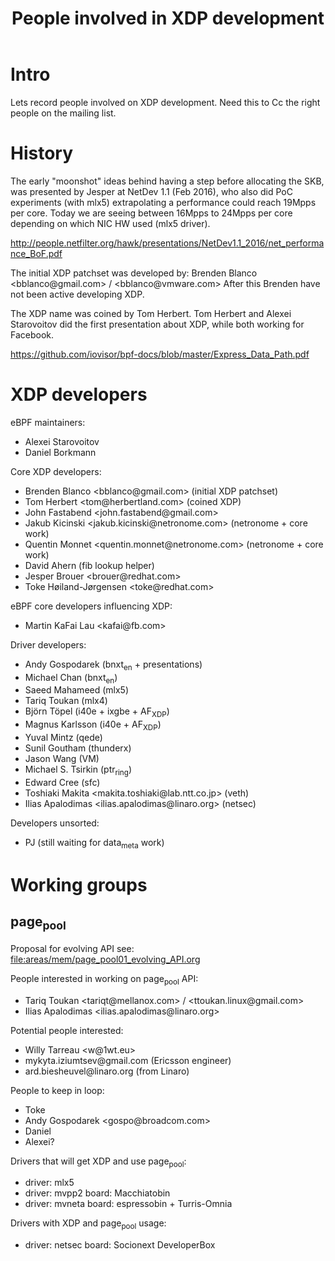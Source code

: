 #+TITLE: People involved in XDP development

* Intro

Lets record people involved on XDP development.
Need this to Cc the right people on the mailing list.

* History

The early "moonshot" ideas behind having a step before allocating the
SKB, was presented by Jesper at NetDev 1.1 (Feb 2016), who also did
PoC experiments (with mlx5) extrapolating a performance could reach
19Mpps per core. Today we are seeing between 16Mpps to 24Mpps per core
depending on which NIC HW used (mlx5 driver).

 http://people.netfilter.org/hawk/presentations/NetDev1.1_2016/net_performance_BoF.pdf

The initial XDP patchset was developed by:
 Brenden Blanco <bblanco@gmail.com> / <bblanco@vmware.com>
After this Brenden have not been active developing XDP.

The XDP name was coined by Tom Herbert.  Tom Herbert and Alexei
Starovoitov did the first presentation about XDP, while both working
for Facebook.

 https://github.com/iovisor/bpf-docs/blob/master/Express_Data_Path.pdf

* XDP developers

eBPF maintainers:
- Alexei Starovoitov
- Daniel Borkmann

Core XDP developers:
- Brenden Blanco <bblanco@gmail.com> (initial XDP patchset)
- Tom Herbert <tom@herbertland.com> (coined XDP)
- John Fastabend <john.fastabend@gmail.com>
- Jakub Kicinski <jakub.kicinski@netronome.com> (netronome + core work)
- Quentin Monnet <quentin.monnet@netronome.com> (netronome + core work)
- David Ahern (fib lookup helper)
- Jesper Brouer <brouer@redhat.com>
- Toke Høiland-Jørgensen <toke@redhat.com>

eBPF core developers influencing XDP:
- Martin KaFai Lau <kafai@fb.com>

Driver developers:
- Andy Gospodarek (bnxt_en + presentations)
- Michael Chan (bnxt_en)
- Saeed Mahameed (mlx5)
- Tariq Toukan (mlx4)
- Björn Töpel (i40e + ixgbe + AF_XDP)
- Magnus Karlsson (i40e + AF_XDP)
- Yuval Mintz (qede)
- Sunil Goutham (thunderx)
- Jason Wang (VM)
- Michael S. Tsirkin (ptr_ring)
- Edward Cree (sfc)
- Toshiaki Makita <makita.toshiaki@lab.ntt.co.jp> (veth)
- Ilias Apalodimas <ilias.apalodimas@linaro.org> (netsec)

Developers unsorted:
- PJ (still waiting for data_meta work)

* Working groups

** page_pool

Proposal for evolving API see: [[file:areas/mem/page_pool01_evolving_API.org]]

People interested in working on page_pool API:
 - Tariq Toukan <tariqt@mellanox.com> / <ttoukan.linux@gmail.com>
 - Ilias Apalodimas <ilias.apalodimas@linaro.org>

Potential people interested:
 - Willy Tarreau <w@1wt.eu>
 - mykyta.iziumtsev@gmail.com (Ericsson engineer)
 - ard.biesheuvel@linaro.org (from Linaro)

People to keep in loop:
 - Toke
 - Andy Gospodarek <gospo@broadcom.com>
 - Daniel
 - Alexei?

Drivers that will get XDP and use page_pool:
 - driver: mlx5
 - driver: mvpp2  board: Macchiatobin
 - driver: mvneta board: espressobin + Turris-Omnia

Drivers with XDP and page_pool usage:
 - driver: netsec board: Socionext DeveloperBox
